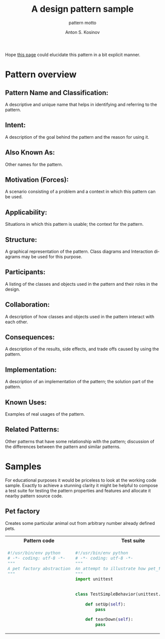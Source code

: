 #+AUTHOR:    Anton S. Kosinov
#+TITLE:     A design pattern sample
#+SUBTITLE:  pattern motto
#+EMAIL:     a.s.kosinov@gmail.com
#+LANGUAGE: en
#+STARTUP: showall
#+PROPERTY:header-args :results output :exports both

Hope [[http://0--key.github.io/python3/design/patterns/creational/factory.html][this page]] could elucidate this pattern in a bit explicit
manner.

* Pattern overview

** Pattern Name and Classification:
   A descriptive and unique name that helps in identifying and
   referring to the pattern.
** Intent:
   A description of the goal behind the pattern and the reason for
   using it.
** Also Known As:
   Other names for the pattern.
** Motivation (Forces):
   A scenario consisting of a problem and a context in which this
   pattern can be used.
** Applicability:
   Situations in which this pattern is usable; the context for the
   pattern.
** Structure:
   A graphical representation of the pattern. Class diagrams and
   Interaction diagrams may be used for this purpose.
** Participants:
   A listing of the classes and objects used in the pattern and their
   roles in the design.
** Collaboration:
   A description of how classes and objects used in the pattern
   interact with each other.
** Consequences:
   A description of the results, side effects, and trade offs caused
   by using the pattern.
** Implementation:
   A description of an implementation of the pattern; the solution
   part of the pattern.
** Known Uses:
   Examples of real usages of the pattern.
** Related Patterns:
   Other patterns that have some relationship with the pattern;
   discussion of the differences between the pattern and similar
   patterns.



* Samples
  For educational purposes it would be priceless to look at the
  working code sample. Exactly to achieve a stunning clarity it might
  be helpful to compose a test suite for testing the pattern
  properties and features and allocate it nearby pattern source code.

** Pet factory
   Creates some particular animal out from arbitrary number already
   defined pets.

   #+HTML: <table><tbody><tr><th>Pattern code</th>
   #+HTML: <th>Test suite</th></tr><tr><td valign="top">
   #+BEGIN_SRC python :tangle pet_factory.py :exports both
     #!/usr/bin/env python
     # -*- coding: utf-8 -*-
     """
     A pet factory abstraction
     """
   #+END_SRC

   #+HTML: </td><td valign="top">

   #+BEGIN_SRC python :tangle test_pet_factory.py
     #!/usr/bin/env python
     # -*- coding: utf-8 -*-
     """
     An attempt to illustrate how pet_factory works
     """
     import unittest


     class TestSimpleBehavior(unittest.TestCase):

         def setUp(self):
             pass

         def tearDown(self):
             pass

   #+END_SRC

   #+HTML: </td></tr></tbody></table>

